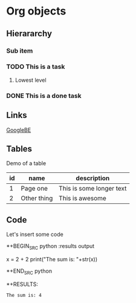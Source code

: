 * Org objects

** Hierararchy

*** Sub item
*** TODO This is a task

**** Lowest level
*** DONE This is a done task

** Links

[[http://google.be][GoogleBE]]

** Tables

Demo of a table

| id | name        | description              |
|----+-------------+--------------------------|
|  1 | Page one    | This is some longer text |
|  2 | Other thing | This is awesome          |


** Code

Let's insert some code

*+BEGIN_SRC python :results output
  
  x = 2 + 2
  print("The sum is: "+str(x))
  
*+END_SRC python

*+RESULTS:
: The sum is: 4



